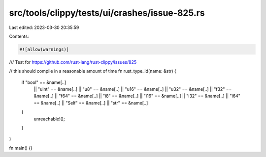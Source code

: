 src/tools/clippy/tests/ui/crashes/issue-825.rs
==============================================

Last edited: 2023-03-30 20:35:59

Contents:

.. code-block:: rs

    #![allow(warnings)]

/// Test for https://github.com/rust-lang/rust-clippy/issues/825

// this should compile in a reasonable amount of time
fn rust_type_id(name: &str) {
    if "bool" == &name[..]
        || "uint" == &name[..]
        || "u8" == &name[..]
        || "u16" == &name[..]
        || "u32" == &name[..]
        || "f32" == &name[..]
        || "f64" == &name[..]
        || "i8" == &name[..]
        || "i16" == &name[..]
        || "i32" == &name[..]
        || "i64" == &name[..]
        || "Self" == &name[..]
        || "str" == &name[..]
    {
        unreachable!();
    }
}

fn main() {}


